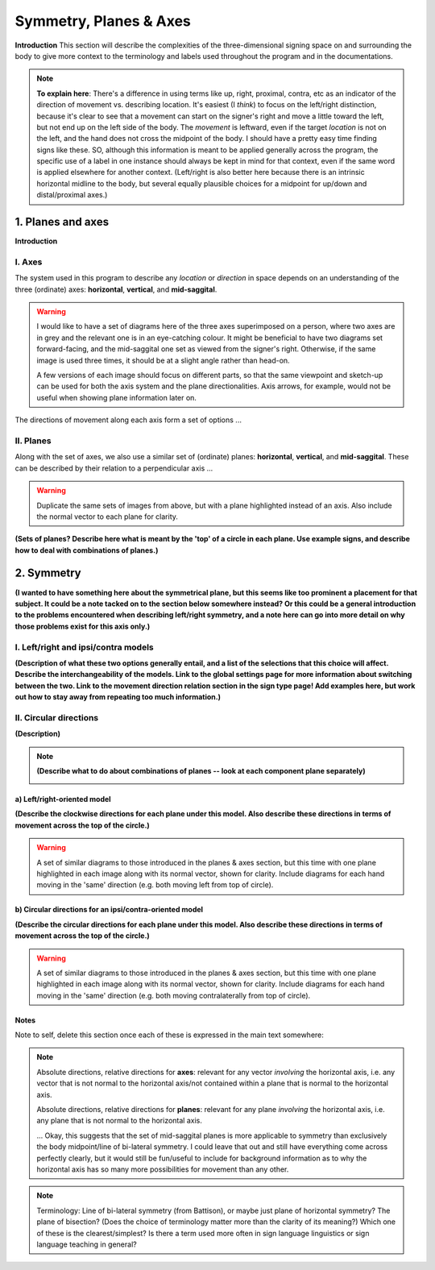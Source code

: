.. todo::
    find two signs for direction/location distinction
    what is meant by 'anatomical position'?
    references? need any other than what we have?
    graphics! diagrams! visuals! to use as placeholders and references for someone else to do properly.
    
.. comment::
    I want to stay away from using "absolute" and "relative" as much as possible for the directions on the horizontal axis as this may get confusing, especially if we end up using these terms to describe orientation (is this still happening?). Instead I tend towards just using ipsi/contra and left/right.
    
.. comment:: 
    The documentations guidelines outline the information to be represented on this page as a general explanation of body geography, symmetry, planes, axes, the 'top' of a circle, **anatomical position (?)**, and ipsi-contra definitions.

.. _signing_space_page:

***********************
Symmetry, Planes & Axes
***********************

**Introduction** This section will describe the complexities of the three-dimensional signing space on and surrounding the body to give more context to the terminology and labels used throughout the program and in the documentations.

.. note::
    **To explain here**: There's a difference in using terms like up, right, proximal, contra, etc as an indicator of the direction of movement vs. describing location. It's easiest (I *think*) to focus on the left/right distinction, because it's clear to see that a movement can start on the signer's right and move a little toward the left, but not end up on the left side of the body. The *movement* is leftward, even if the target *location* is not on the left, and the hand does not cross the midpoint of the body. I should have a pretty easy time finding signs like these. SO, although this information is meant to be applied generally across the program, the specific use of a label in one instance should always be kept in mind for that context, even if the same word is applied elsewhere for another context. (Left/right is also better here because there is an intrinsic horizontal midline to the body, but several equally plausible choices for a midpoint for up/down and distal/proximal axes.)

.. _planes_axes:

1. Planes and axes
``````````````````

**Introduction**  

.. _axes_entry:

I. Axes
=======

The system used in this program to describe any *location* or *direction* in space depends on an understanding of the three (ordinate) axes: **horizontal**, **vertical**, and **mid-saggital**.

.. warning::
    I would like to have a set of diagrams here of the three axes superimposed on a person, where two axes are in grey and the relevant one is in an eye-catching colour. It might be beneficial to have two diagrams set forward-facing, and the mid-saggital one set as viewed from the signer's right. Otherwise, if the same image is used three times, it should be at a slight angle rather than head-on. 
    
    A few versions of each image should focus on different parts, so that the same viewpoint and sketch-up can be used for both the axis system and the plane directionalities. Axis arrows, for example, would not be useful when showing plane information later on.
    
The directions of movement along each axis form a set of options ...

.. _planes_entry:

II. Planes
==========

Along with the set of axes, we also use a similar set of (ordinate) planes: **horizontal**, **vertical**, and **mid-saggital**. These can be described by their relation to a perpendicular axis ...

.. warning::
    Duplicate the same sets of images from above, but with a plane highlighted instead of an axis. Also include the normal vector to each plane for clarity.

**(Sets of planes? Describe here what is meant by the 'top' of a circle in each plane. Use example signs, and describe how to deal with combinations of planes.)**

.. _symmetry_entry:

2. Symmetry
```````````

**(I wanted to have something here about the symmetrical plane, but this seems like too prominent a placement for that subject. It could be a note tacked on to the section below somewhere instead? Or this could be a general introduction to the problems encountered when describing left/right symmetry, and a note here can go into more detail on why those problems exist for this axis only.)**

.. _lr_ic:

I. Left/right and ipsi/contra models
=====================================

**(Description of what these two options generally entail, and a list of the selections that this choice will affect. Describe the interchangeability of the models. Link to the global settings page for more information about switching between the two. Link to the movement direction relation section in the sign type page! Add examples here, but work out how to stay away from repeating too much information.)**

.. _circular_directions:

II. Circular directions
=======================

**(Description)**

.. note::
    **(Describe what to do about combinations of planes -- look at each component plane separately)**
    
    .. image:: images/mov_combinations_of_planes.png
        :width: 750
        :align: left
        :alt:

.. _lr_directions:

a) Left/right-oriented model
~~~~~~~~~~~~~~~~~~~~~~~~~~~~

**(Describe the clockwise directions for each plane under this model. Also describe these directions in terms of movement across the top of the circle.)**

.. warning::
    A set of similar diagrams to those introduced in the planes & axes section, but this time with one plane highlighted in each image along with its normal vector, shown for clarity. Include diagrams for each hand moving in the 'same' direction (e.g. both moving left from top of circle).

.. _ic_directions:

b) Circular directions for an ipsi/contra-oriented model
~~~~~~~~~~~~~~~~~~~~~~~~~~~~~~~~~~~~~~~~~~~~~~~~~~~~~~~~~

**(Describe the circular directions for each plane under this model. Also describe these directions in terms of movement across the top of the circle.)**

.. warning::
    A set of similar diagrams to those introduced in the planes & axes section, but this time with one plane highlighted in each image along with its normal vector, shown for clarity. Include diagrams for each hand moving in the 'same' direction (e.g. both moving contralaterally from top of circle).


.. _notes_comments:

Notes
~~~~~

Note to self, delete this section once each of these is expressed in the main text somewhere:

.. note::
    Absolute directions, relative directions for **axes**: relevant for any vector *involving* the horizontal axis, i.e. any vector that is not normal to the horizontal axis/not contained within a plane that is normal to the horizontal axis.

    Absolute directions, relative directions for **planes**: relevant for any plane *involving* the horizontal axis, i.e. any plane that is not normal to the horizontal axis.
    
    ... Okay, this suggests that the set of mid-saggital planes is more applicable to symmetry than exclusively the body midpoint/line of bi-lateral symmetry. I could leave that out and still have everything come across perfectly clearly, but it would still be fun/useful to include for background information as to why the horizontal axis has so many more possibilities for movement than any other.
    
.. note::    
    Terminology: Line of bi-lateral symmetry (from Battison), or maybe just plane of horizontal symmetry? The plane of bisection? (Does the choice of terminology matter more than the clarity of its meaning?) Which one of these is the clearest/simplest? Is there a term used more often in sign language linguistics or sign language teaching in general?
